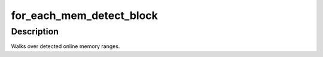 .. -*- coding: utf-8; mode: rst -*-
.. src-file: arch/s390/include/asm/mem_detect.h

.. _`for_each_mem_detect_block`:

for_each_mem_detect_block
=========================

.. c:function::  for_each_mem_detect_block( i,  p_start,  p_end)

    early online memory range iterator

    :param i:
        an integer used as loop variable
    :type i: 

    :param p_start:
        ptr to unsigned long for start address of the range
    :type p_start: 

    :param p_end:
        ptr to unsigned long for end address of the range
    :type p_end: 

.. _`for_each_mem_detect_block.description`:

Description
-----------

Walks over detected online memory ranges.

.. This file was automatic generated / don't edit.

